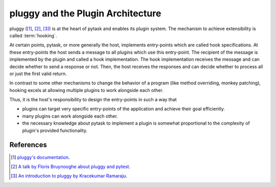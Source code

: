 .. _pluggy:

pluggy and the Plugin Architecture
==================================

pluggy ([1]_, [2]_, [3]_) is at the heart of pytask and enables its plugin system. The
mechanism to achieve extensibility is called :term:`hooking`.

At certain points, pytask, or more generally the host, implements entry-points which are
called hook specifications. At these entry-points the host sends a message to all
plugins which use this entry-point. The recipient of the message is implemented by the
plugin and called a hook implementation. The hook implementation receives the message
and can decide whether to send a response or not. Then, the host receives the responses
and can decide whether to process all or just the first valid return.

In contrast to some other mechanisms to change the behavior of a program (like method
overriding, monkey patching), hooking excels at allowing multiple plugins to work
alongside each other.

Thus, it is the host's responsibility to design the entry-points in such a way that

- plugins can target very specific entry-points of the application and achieve their
  goal efficiently.
- many plugins can work alongside each other.
- the necessary knowledge about pytask to implement a plugin is somewhat proportional to
  the complexity of plugin's provided functionality.


References
----------

.. [1] `pluggy's documentation <https://pluggy.readthedocs.io/en/latest/>`_.

.. [2] `A talk by Floris Bruynooghe about pluggy and pytest
       <https://youtu.be/zZsNPDfOoHU>`_.

.. [3] `An introduction to pluggy by Kracekumar Ramaraju
       <https://kracekumar.com/post/build_plugins_with_pluggy>`_.
